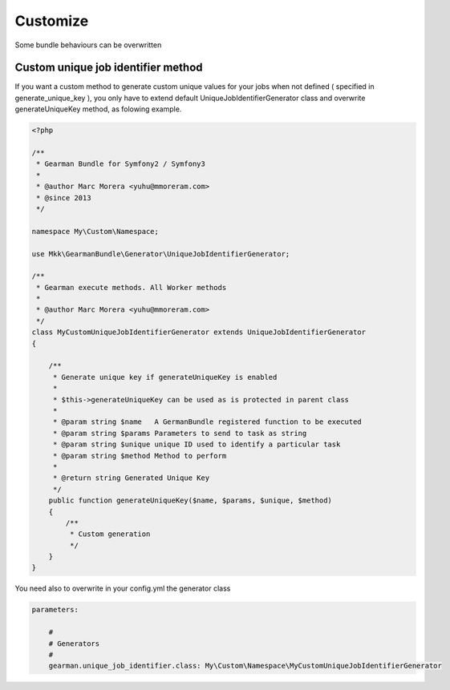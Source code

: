 Customize
=========

Some bundle behaviours can be overwritten

Custom unique job identifier method
~~~~~~~~~~~~~~~~~~~~~~~~~~~~~~~~~~~

If you want a custom method to generate custom unique values for your jobs when
not defined ( specified in generate_unique_key ), you only have to extend
default UniqueJobIdentifierGenerator class and overwrite generateUniqueKey
method, as folowing example.

.. code-block:: php

    <?php

    /**
     * Gearman Bundle for Symfony2 / Symfony3
     *
     * @author Marc Morera <yuhu@mmoreram.com>
     * @since 2013
     */

    namespace My\Custom\Namespace;

    use Mkk\GearmanBundle\Generator\UniqueJobIdentifierGenerator;

    /**
     * Gearman execute methods. All Worker methods
     *
     * @author Marc Morera <yuhu@mmoreram.com>
     */
    class MyCustomUniqueJobIdentifierGenerator extends UniqueJobIdentifierGenerator
    {

        /**
         * Generate unique key if generateUniqueKey is enabled
         *
         * $this->generateUniqueKey can be used as is protected in parent class
         *
         * @param string $name   A GermanBundle registered function to be executed
         * @param string $params Parameters to send to task as string
         * @param string $unique unique ID used to identify a particular task
         * @param string $method Method to perform
         *
         * @return string Generated Unique Key
         */
        public function generateUniqueKey($name, $params, $unique, $method)
        {
            /**
             * Custom generation
             */
        }
    }

You need also to overwrite in your config.yml the generator class

.. code-block:: yml

    parameters:

        #
        # Generators
        #
        gearman.unique_job_identifier.class: My\Custom\Namespace\MyCustomUniqueJobIdentifierGenerator
